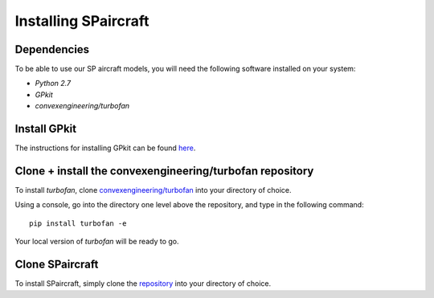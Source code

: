 Installing SPaircraft
*********************

Dependencies
------------
To be able to use our SP aircraft models, you will need the following software installed on your system:

- `Python 2.7`
- `GPkit`
- `convexengineering/turbofan`

Install GPkit
-------------
The instructions for installing GPkit can be found `here`_.

.. _here: http://gpkit.readthedocs.io/en/latest/installation.html

Clone + install the convexengineering/turbofan repository
----------------------------------------------
To install `turbofan`, clone `convexengineering/turbofan`_ into your directory of choice.

.. _convexengineering/turbofan: https://github.com/convexengineering/turbofan

Using a console, go into the directory one level above the repository, and type in the following command::

    pip install turbofan -e
Your local version of `turbofan` will be ready to go.

Clone SPaircraft
----------------
To install SPaircraft, simply clone the `repository`_ into your directory of choice.

.. _repository: https://github.com/convexengineering/SPaircraft

